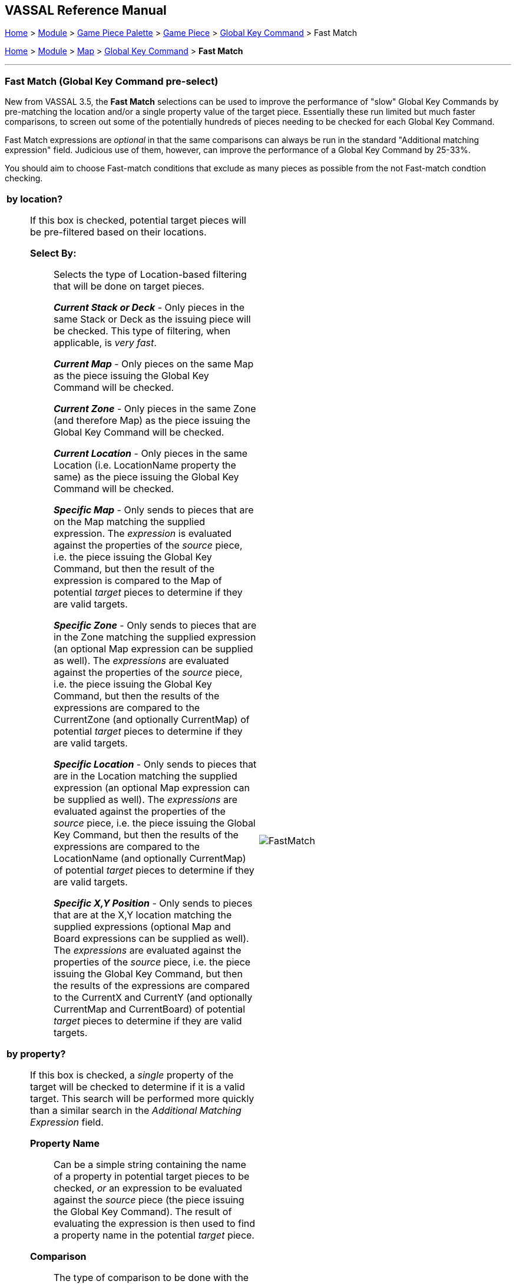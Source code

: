 == VASSAL Reference Manual
[#top]

[.small]#<<index.adoc#toc,Home>> > <<GameModule.adoc#top,Module>> > <<PieceWindow.adoc#top,Game Piece Palette>># [.small]#>  <<GamePiece.adoc#top,Game Piece>># [.small]#> <<GlobalKeyCommand.adoc#top,Global Key Command>> > Fast Match#

[.small]#<<index.adoc#toc,Home>> > <<GameModule.adoc#top,Module>> > <<Map.adoc#top,Map>> > <<Map.adoc#GlobalKeyCommand,Global Key Command>> > *Fast Match*#

'''''

=== Fast Match (Global Key Command pre-select)

New from VASSAL 3.5, the *Fast Match* selections can be used to improve the performance of "slow" Global Key Commands by pre-matching the location and/or a single property value of the target piece. Essentially these run limited but much faster comparisons, to screen out some of the potentially hundreds of pieces needing to be checked for each Global Key Command.

Fast Match expressions are _optional_ in that the same comparisons can always be run in the standard "Additional matching expression" field. Judicious use of them, however, can improve the performance of a Global Key Command by 25-33%.

You should aim to choose Fast-match conditions that exclude as many pieces as possible from the not Fast-match condtion checking.

[width="100%",cols="50%a,^50%a",]
|===
|

*by location?*;; If this box is checked, potential target pieces will be pre-filtered based on their locations.

*Select By:*::: Selects the type of Location-based filtering that will be done on target pieces.
+
*_Current Stack or Deck_* - Only pieces in the same Stack or Deck as the issuing piece will be checked. This type of filtering, when applicable, is _very fast_.
+
*_Current Map_* - Only pieces on the same Map as the piece issuing the Global Key Command will be checked.
+
*_Current Zone_* - Only pieces in the same Zone (and therefore Map) as the piece issuing the Global Key Command will be checked.
+
*_Current Location_* - Only pieces in the same Location (i.e. LocationName property the same) as the piece issuing the Global Key Command will be checked.
+
*_Specific Map_* - Only sends to pieces that are on the Map matching the supplied expression. The _expression_ is evaluated against the properties of the _source_ piece, i.e. the piece issuing the Global Key Command, but then the result of the expression is compared to the Map of potential _target_ pieces to determine if they are valid targets.
+
*_Specific Zone_* - Only sends to pieces that are in the Zone matching the supplied expression (an optional Map expression can be supplied as well). The _expressions_ are evaluated against the properties of the _source_ piece, i.e. the piece issuing the Global Key Command, but then the results of the expressions are compared to the CurrentZone (and optionally CurrentMap) of potential _target_ pieces to determine if they are valid targets.
+
*_Specific Location_* - Only sends to pieces that are in the Location matching the supplied expression (an optional Map expression can be supplied as well). The _expressions_ are evaluated against the properties of the _source_ piece, i.e. the piece issuing the Global Key Command, but then the results of the expressions are compared to the LocationName (and optionally CurrentMap) of potential _target_ pieces to determine if they are valid targets.
+
*_Specific X,Y Position_* - Only sends to pieces that are at the X,Y location matching the supplied expressions (optional Map and Board expressions can be supplied as well). The _expressions_ are evaluated against the properties of the _source_ piece, i.e. the piece issuing the Global Key Command, but then the results of the expressions are compared to the CurrentX and CurrentY (and optionally CurrentMap and CurrentBoard) of potential _target_ pieces to determine if they are valid targets.

*by property?*;; If this box is checked, a _single_ property of the target will be checked to determine if it is a valid target. This search will be performed more quickly than a similar search in the _Additional Matching Expression_ field.

*Property Name*::: Can be a simple string containing the name of a property in potential target pieces to be checked, _or_ an expression to be evaluated against the _source_ piece (the piece issuing the Global Key Command). The result of evaluating the expression is then used to find a property name in the potential _target_ piece.

*Comparison*::: The type of comparison to be done with the value of the property specified above. Can be equals, not-equals, greater, greater-or-equal, less than, less-than-or-equal, or can be matches or non-matches a regular expression.

*Property Value*::: Can be a simple string or number containing a specific value which will be compared to the value of the property specified above, _or_ an expression to be evaluated against the _source_ piece (the piece issuing the Global Key Command). The result of evaluating the expression is then used as the value to be compared against the property specified above using the comparison specified above.
|
image::images/FastMatch.png[]
|===

